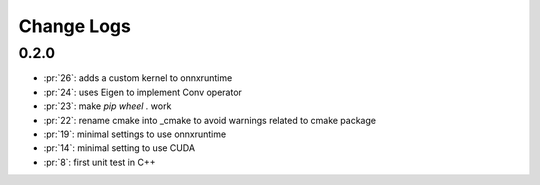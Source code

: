 Change Logs
===========

0.2.0
+++++

* :pr:`26`: adds a custom kernel to onnxruntime
* :pr:`24`: uses Eigen to implement Conv operator
* :pr:`23`: make `pip wheel .` work
* :pr:`22`: rename cmake into _cmake to avoid warnings related to cmake package
* :pr:`19`: minimal settings to use onnxruntime
* :pr:`14`: minimal setting to use CUDA
* :pr:`8`: first unit test in C++
